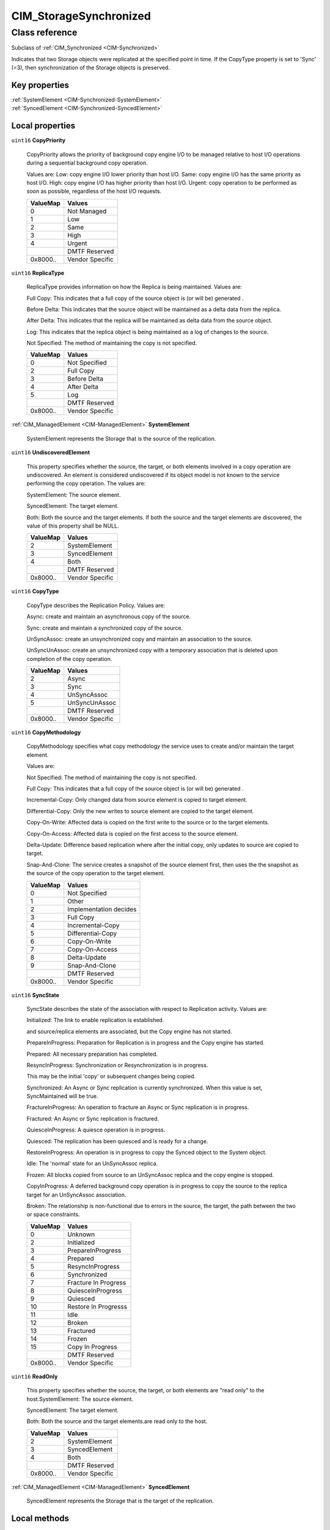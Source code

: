 .. _CIM-StorageSynchronized:

CIM_StorageSynchronized
-----------------------

Class reference
===============
Subclass of :ref:`CIM_Synchronized <CIM-Synchronized>`

Indicates that two Storage objects were replicated at the specified point in time. If the CopyType property is set to 'Sync' (=3), then synchronization of the Storage objects is preserved.


Key properties
^^^^^^^^^^^^^^

| :ref:`SystemElement <CIM-Synchronized-SystemElement>`
| :ref:`SyncedElement <CIM-Synchronized-SyncedElement>`

Local properties
^^^^^^^^^^^^^^^^

.. _CIM-StorageSynchronized-CopyPriority:

``uint16`` **CopyPriority**

    CopyPriority allows the priority of background copy engine I/O to be managed relative to host I/O operations during a sequential background copy operation. 

    Values are: Low: copy engine I/O lower priority than host I/O. Same: copy engine I/O has the same priority as host I/O. High: copy engine I/O has higher priority than host I/O. Urgent: copy operation to be performed as soon as possible, regardless of the host I/O requests.

    
    ======== ===============
    ValueMap Values         
    ======== ===============
    0        Not Managed    
    1        Low            
    2        Same           
    3        High           
    4        Urgent         
    ..       DMTF Reserved  
    0x8000.. Vendor Specific
    ======== ===============
    
.. _CIM-StorageSynchronized-ReplicaType:

``uint16`` **ReplicaType**

    ReplicaType provides information on how the Replica is being maintained. Values are: 

    Full Copy: This indicates that a full copy of the source object is (or will be) generated . 

    Before Delta: This indicates that the source object will be maintained as a delta data from the replica. 

    After Delta: This indicates that the replica will be maintained as delta data from the source object. 

    Log: This indicates that the replica object is being maintained as a log of changes to the source. 

    Not Specified: The method of maintaining the copy is not specified.

    
    ======== ===============
    ValueMap Values         
    ======== ===============
    0        Not Specified  
    2        Full Copy      
    3        Before Delta   
    4        After Delta    
    5        Log            
    ..       DMTF Reserved  
    0x8000.. Vendor Specific
    ======== ===============
    
.. _CIM-StorageSynchronized-SystemElement:

:ref:`CIM_ManagedElement <CIM-ManagedElement>` **SystemElement**

    SystemElement represents the Storage that is the source of the replication.

    
.. _CIM-StorageSynchronized-UndiscoveredElement:

``uint16`` **UndiscoveredElement**

    This property specifies whether the source, the target, or both elements involved in a copy operation are undiscovered. An element is considered undiscovered if its object model is not known to the service performing the copy operation. The values are: 

    SystemElement: The source element. 

    SyncedElement: The target element. 

    Both: Both the source and the target elements. If both the source and the target elements are discovered, the value of this property shall be NULL.

    
    ======== ===============
    ValueMap Values         
    ======== ===============
    2        SystemElement  
    3        SyncedElement  
    4        Both           
    ..       DMTF Reserved  
    0x8000.. Vendor Specific
    ======== ===============
    
.. _CIM-StorageSynchronized-CopyType:

``uint16`` **CopyType**

    CopyType describes the Replication Policy. Values are: 

    Async: create and maintain an asynchronous copy of the source. 

    Sync: create and maintain a synchronized copy of the source. 

    UnSyncAssoc: create an unsynchronized copy and maintain an association to the source. 

    UnSyncUnAssoc: create an unsynchronized copy with a temporary association that is deleted upon completion of the copy operation.

    
    ======== ===============
    ValueMap Values         
    ======== ===============
    2        Async          
    3        Sync           
    4        UnSyncAssoc    
    5        UnSyncUnAssoc  
    ..       DMTF Reserved  
    0x8000.. Vendor Specific
    ======== ===============
    
.. _CIM-StorageSynchronized-CopyMethodology:

``uint16`` **CopyMethodology**

    CopyMethodology specifies what copy methodology the service uses to create and/or maintain the target element. 

    Values are: 

    Not Specified: The method of maintaining the copy is not specified. 

    Full Copy: This indicates that a full copy of the source object is (or will be) generated . 

    Incremental-Copy: Only changed data from source element is copied to target element. 

    Differential-Copy: Only the new writes to source element are copied to the target element. 

    Copy-On-Write: Affected data is copied on the first write to the source or to the target elements. 

    Copy-On-Access: Affected data is copied on the first access to the source element. 

    Delta-Update: Difference based replication where after the initial copy, only updates to source are copied to target. 

    Snap-And-Clone: The service creates a snapshot of the source element first, then uses the the snapshot as the source of the copy operation to the target element.

    
    ======== ======================
    ValueMap Values                
    ======== ======================
    0        Not Specified         
    1        Other                 
    2        Implementation decides
    3        Full Copy             
    4        Incremental-Copy      
    5        Differential-Copy     
    6        Copy-On-Write         
    7        Copy-On-Access        
    8        Delta-Update          
    9        Snap-And-Clone        
    ..       DMTF Reserved         
    0x8000.. Vendor Specific       
    ======== ======================
    
.. _CIM-StorageSynchronized-SyncState:

``uint16`` **SyncState**

    SyncState describes the state of the association with respect to Replication activity. Values are: 

    Initialized: The link to enable replication is established. 

    and source/replica elements are associated, but the Copy engine has not started. 

    PrepareInProgress: Preparation for Replication is in progress and the Copy engine has started. 

    Prepared: All necessary preparation has completed. 

    ResyncInProgress: Synchronization or Resynchronization is in progress. 

    This may be the initial 'copy' or subsequent changes being copied. 

    Synchronized: An Async or Sync replication is currently synchronized. When this value is set, SyncMaintained will be true. 

    FractureInProgress: An operation to fracture an Async or Sync replication is in progress. 

    Fractured: An Async or Sync replication is fractured. 

    QuiesceInProgress: A quiesce operation is in progress. 

    Quiesced: The replication has been quiesced and is ready for a change. 

    RestoreInProgress: An operation is in progress to copy the Synced object to the System object. 

    Idle: The 'normal' state for an UnSyncAssoc replica. 

    Frozen: All blocks copied from source to an UnSyncAssoc replica and the copy engine is stopped. 

    CopyInProgress: A deferred background copy operation is in progress to copy the source to the replica target for an UnSyncAssoc association. 

    Broken: The relationship is non-functional due to errors in the source, the target, the path between the two or space constraints.

    
    ======== ====================
    ValueMap Values              
    ======== ====================
    0        Unknown             
    2        Initialized         
    3        PrepareInProgress   
    4        Prepared            
    5        ResyncInProgress    
    6        Synchronized        
    7        Fracture In Progress
    8        QuiesceInProgress   
    9        Quiesced            
    10       Restore In Progresss
    11       Idle                
    12       Broken              
    13       Fractured           
    14       Frozen              
    15       Copy In Progress    
    ..       DMTF Reserved       
    0x8000.. Vendor Specific     
    ======== ====================
    
.. _CIM-StorageSynchronized-ReadOnly:

``uint16`` **ReadOnly**

    This property specifies whether the source, the target, or both elements are "read only" to the host.SystemElement: The source element. 

    SyncedElement: The target element. 

    Both: Both the source and the target elements.are read only to the host.

    
    ======== ===============
    ValueMap Values         
    ======== ===============
    2        SystemElement  
    3        SyncedElement  
    4        Both           
    ..       DMTF Reserved  
    0x8000.. Vendor Specific
    ======== ===============
    
.. _CIM-StorageSynchronized-SyncedElement:

:ref:`CIM_ManagedElement <CIM-ManagedElement>` **SyncedElement**

    SyncedElement represents the Storage that is the target of the replication.

    

Local methods
^^^^^^^^^^^^^

*None*

Inherited properties
^^^^^^^^^^^^^^^^^^^^

| ``datetime`` :ref:`WhenActivated <CIM-Synchronized-WhenActivated>`
| ``uint16`` :ref:`CopyState <CIM-Synchronized-CopyState>`
| ``datetime`` :ref:`WhenSynchronized <CIM-Synchronized-WhenSynchronized>`
| ``uint16`` :ref:`SyncType <CIM-Synchronized-SyncType>`
| ``datetime`` :ref:`WhenSuspended <CIM-Synchronized-WhenSuspended>`
| ``datetime`` :ref:`WhenEstablished <CIM-Synchronized-WhenEstablished>`
| ``boolean`` :ref:`FailedCopyStopsHostIO <CIM-Synchronized-FailedCopyStopsHostIO>`
| ``uint16`` :ref:`RequestedCopyState <CIM-Synchronized-RequestedCopyState>`
| ``uint16`` :ref:`Mode <CIM-Synchronized-Mode>`
| ``uint16`` :ref:`PercentSynced <CIM-Synchronized-PercentSynced>`
| ``datetime`` :ref:`WhenDeactivated <CIM-Synchronized-WhenDeactivated>`
| ``uint16`` :ref:`CopyRecoveryMode <CIM-Synchronized-CopyRecoveryMode>`
| ``uint16`` :ref:`ProgressStatus <CIM-Synchronized-ProgressStatus>`
| ``datetime`` :ref:`WhenSynced <CIM-Synchronized-WhenSynced>`
| ``boolean`` :ref:`SyncMaintained <CIM-Synchronized-SyncMaintained>`

Inherited methods
^^^^^^^^^^^^^^^^^

*None*

